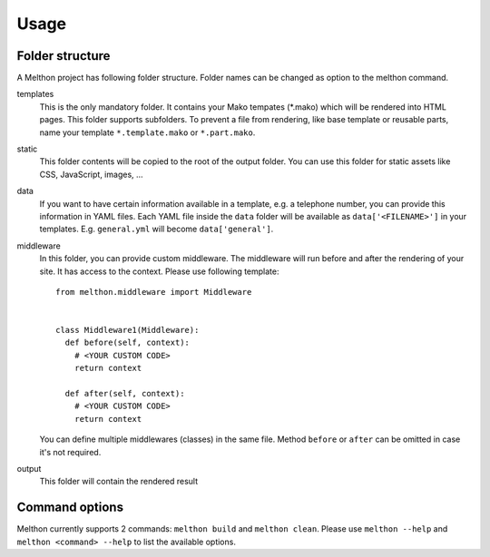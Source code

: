 =====
Usage
=====

Folder structure
================

A Melthon project has following folder structure.
Folder names can be changed as option to the melthon command.

templates
  This is the only mandatory folder. It contains your Mako tempates (\*.mako) which
  will be rendered into HTML pages. This folder supports subfolders.
  To prevent a file from rendering, like base template or reusable parts, name your
  template ``*.template.mako`` or ``*.part.mako``.

static
  This folder contents will be copied to the root of the output folder.
  You can use this folder for static assets like CSS, JavaScript, images, ...

data
  If you want to have certain information available in a template, e.g. a telephone
  number, you can provide this information in YAML files. Each YAML file inside the
  ``data`` folder will be available as ``data['<FILENAME>']`` in your templates.
  E.g. ``general.yml`` will become ``data['general']``.

middleware
  In this folder, you can provide custom middleware. The middleware will run before
  and after the rendering of your site. It has access to the context. Please use
  following template::

    from melthon.middleware import Middleware


    class Middleware1(Middleware):
      def before(self, context):
        # <YOUR CUSTOM CODE>
        return context
        
      def after(self, context):
        # <YOUR CUSTOM CODE>
        return context

  You can define multiple middlewares (classes) in the same file. Method ``before``
  or ``after`` can be omitted in case it's not required.

output
  This folder will contain the rendered result


Command options
===============

Melthon currently supports 2 commands: ``melthon build`` and ``melthon clean``.
Please use ``melthon --help`` and ``melthon <command> --help`` to list the available options.

